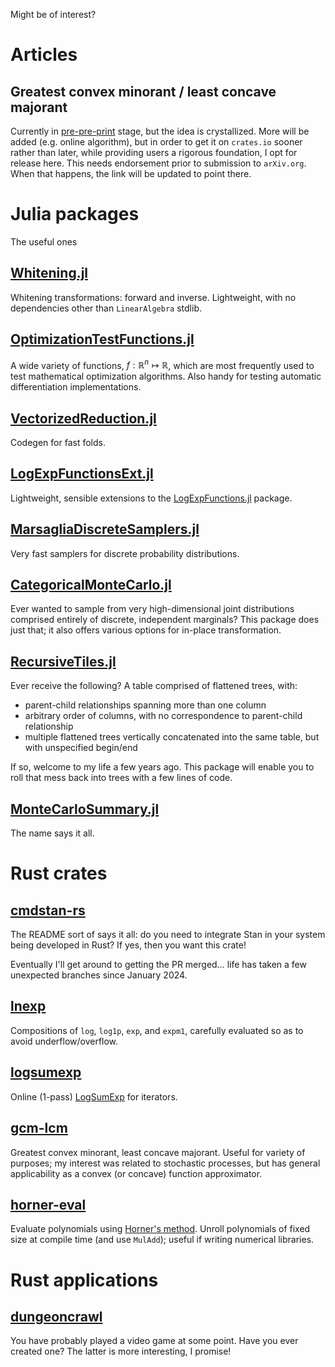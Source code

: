 #+OPTIONS: timestamp:nil author:nil
#+HTML_HEAD: <link rel="stylesheet" type="text/css" href="https://cdn.simplecss.org/simple.min.css" />

Might be of interest?
* Articles
** Greatest convex minorant / least concave majorant
Currently in [[file:gcm-algorithm.pdf][pre-pre-print]] stage, but the idea is crystallized.  More
will be added (e.g. online algorithm), but in order to get it on
=crates.io= sooner rather than later, while providing users a rigorous
foundation, I opt for release here.  This needs endorsement prior to
submission to =arXiv.org=. When that happens, the link will be updated
to point there.

* Julia packages
The useful ones
** [[https://github.com/andrewjradcliffe/Whitening.jl][Whitening.jl]]
Whitening transformations: forward and inverse. Lightweight, with no
dependencies other than =LinearAlgebra= stdlib.
** [[https://github.com/andrewjradcliffe/OptimizationTestFunctions.jl][OptimizationTestFunctions.jl]]
A wide variety of functions, $f : \mathbb{R}^{n} \mapsto \mathbb{R}$,
which are most frequently used to test mathematical optimization
algorithms. Also handy for testing automatic differentiation
implementations.
** [[https://github.com/andrewjradcliffe/VectorizedReduction.jl][VectorizedReduction.jl]]
Codegen for fast folds.
** [[https://github.com/andrewjradcliffe/LogExpFunctionsExt.jl][LogExpFunctionsExt.jl]]
Lightweight, sensible extensions to the [[https://github.com/JuliaStats/LogExpFunctions.jl][LogExpFunctions.jl]] package.
** [[https://github.com/andrewjradcliffe/MarsagliaDiscreteSamplers.jl][MarsagliaDiscreteSamplers.jl]]
Very fast samplers for discrete probability distributions.
** [[https://github.com/andrewjradcliffe/CategoricalMonteCarlo.jl][CategoricalMonteCarlo.jl]]
Ever wanted to sample from very high-dimensional joint distributions
comprised entirely of discrete, independent marginals? This package
does just that; it also offers various options for in-place
transformation.
** [[https://github.com/andrewjradcliffe/RecursiveTiles.jl][RecursiveTiles.jl]]
Ever receive the following? A table comprised of flattened trees,
with:
- parent-child relationships spanning more than one column
- arbitrary order of columns, with no correspondence to parent-child
  relationship
- multiple flattened trees vertically concatenated into the same
  table, but with unspecified begin/end
If so, welcome to my life a few years ago. This package will enable
you to roll that mess back into trees with a few lines of code.
** [[https://github.com/andrewjradcliffe/MonteCarloSummary.jl][MonteCarloSummary.jl]]
The name says it all.

* Rust crates
** [[https://github.com/andrewjradcliffe/cmdstan-rs][cmdstan-rs]]
The README sort of says it all: do you need to integrate Stan in your
system being developed in Rust? If yes, then you want this crate!

Eventually I'll get around to getting the PR merged... life has taken
a few unexpected branches since January 2024.
** [[https://crates.io/crates/lnexp][lnexp]]
Compositions of =log=, =log1p=, =exp=, and =expm1=, carefully
evaluated so as to avoid underflow/overflow.
** [[https://crates.io/crates/logsumexp][logsumexp]]
Online (1-pass) [[https://en.wikipedia.org/wiki/LogSumExp][LogSumExp]] for iterators.
** [[https://crates.io/crates/gcm-lcm][gcm-lcm]]
Greatest convex minorant, least concave majorant. Useful for variety
of purposes; my interest was related to stochastic processes, but has
general applicability as a convex (or concave) function approximator.
** [[https://crates.io/crates/horner-eval][horner-eval]]
Evaluate polynomials using [[https://en.wikipedia.org/wiki/Horner%27s_method][Horner's method]]. Unroll polynomials of
fixed size at compile time (and use =MulAdd=); useful if writing
numerical libraries.

* Rust applications
** [[https://github.com/andrewjradcliffe/dungeoncrawl][dungeoncrawl]]
You have probably played a video game at some point. Have you ever
created one? The latter is more interesting, I promise!
